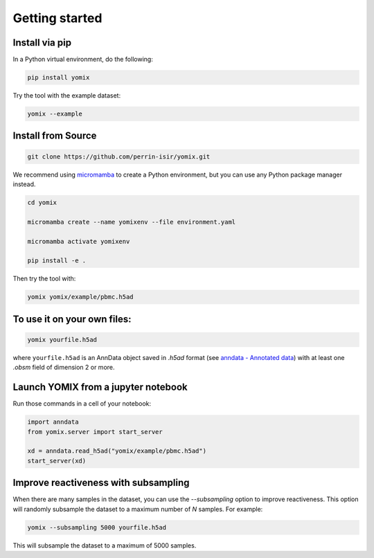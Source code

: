 Getting started
===============


Install via pip
---------------

In a Python virtual environment, do the following:

.. code:: bash

   pip install yomix

Try the tool with the example dataset:

.. code:: bash
   
   yomix --example


Install from Source
-------------------


.. code:: bash
   
   git clone https://github.com/perrin-isir/yomix.git

We recommend using `micromamba <https://mamba.readthedocs.io/en/latest/user_guide/micromamba.html#>`__ to create a Python environment, but you can use any Python package manager instead.
   
   
.. code:: bash

   cd yomix

   micromamba create --name yomixenv --file environment.yaml

   micromamba activate yomixenv

   pip install -e .

Then try the tool with:

.. code:: bash

   yomix yomix/example/pbmc.h5ad

To use it on your own files:
----------------------------

.. code:: bash

   yomix yourfile.h5ad

where ``yourfile.h5ad`` is an AnnData object saved in `.h5ad` format (see `anndata - Annotated data <https://anndata.readthedocs.io/en/latest/index.html#>`__) with at least one `.obsm` field of dimension 2 or more.

Launch YOMIX from a jupyter notebook
------------------------------------

Run those commands in a cell of your notebook:
   
.. code-block:: python

   import anndata
   from yomix.server import start_server

   xd = anndata.read_h5ad("yomix/example/pbmc.h5ad")
   start_server(xd)

Improve reactiveness with subsampling
-------------------------------------

When there are many samples in the dataset, you can use the `--subsampling` option to improve reactiveness. This option will randomly subsample the dataset to a maximum number of `N` samples. For example:

.. code:: bash

   yomix --subsampling 5000 yourfile.h5ad

This will subsample the dataset to a maximum of 5000 samples.
